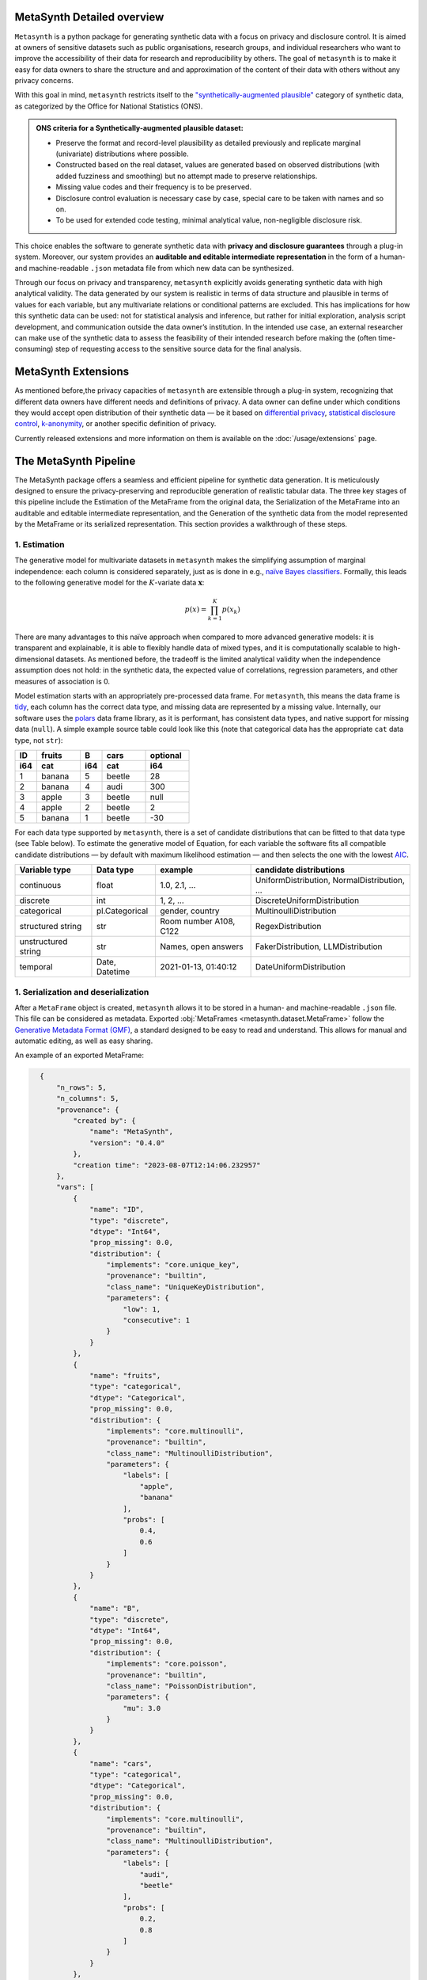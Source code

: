 MetaSynth Detailed overview
============================

``Metasynth`` is a python package for generating synthetic data with a
focus on privacy and disclosure control. It is aimed at owners of
sensitive datasets such as public organisations, research groups, and
individual researchers who want to improve the accessibility of their
data for research and reproducibility by others. The goal of
``metasynth`` is to make it easy for data owners to share the structure
and and approximation of the content of their data with others without
any privacy concerns.

With this goal in mind, ``metasynth`` restricts itself to
the `\"synthetically-augmented plausible" <https://www.ons.gov.uk/methodology/methodologicalpublications/generalmethodology/onsworkingpaperseries/onsmethodologyworkingpaperseriesnumber16syntheticdatapilot>`__ category of synthetic data, as categorized by the Office for National Statistics (ONS).

.. admonition:: ONS criteria for a Synthetically-augmented plausible dataset:
   
  * Preserve the format and record-level plausibility as detailed previously and replicate marginal (univariate) distributions where possible.
  * Constructed based on the real dataset, values are generated based on observed distributions (with added fuzziness and smoothing) but no attempt made to preserve relationships.
  * Missing value codes and their frequency is to be preserved.
  * Disclosure control evaluation is necessary case by case, special care to be taken with names and so on.
  * To be used for extended code testing, minimal analytical value, non-negligible disclosure risk.


This choice enables the software to generate synthetic data with **privacy and disclosure guarantees** through a plug-in system. Moreover, our system provides an **auditable and editable intermediate representation** in the form of a human- and machine-readable ``.json`` metadata file from which new data can be synthesized.

Through our focus on privacy and transparency, ``metasynth`` explicitly avoids generating synthetic data with high analytical validity. The data generated by our system is realistic in terms of data structure and plausible in terms of values for each variable, but any multivariate
relations or conditional patterns are excluded. This has implications for how this synthetic data can be used: not for statistical analysis and inference, but rather for initial exploration, analysis script development, and communication outside the data owner’s institution. In the intended use case, an external researcher can make use of the
synthetic data to assess the feasibility of their intended research before making the (often time-consuming) step of requesting access to the sensitive source data for the final analysis.

MetaSynth Extensions
====================
As mentioned before,the privacy capacities of ``metasynth`` are extensible through a plug-in system, recognizing that different data owners have different needs and definitions of privacy. A data owner can define under which conditions they would accept open distribution of
their synthetic data — be it based on `differential privacy <https://springer.com/chapter/10.1007/11787006_1>`_, `statistical disclosure control <https://www.wiley.com/en-us/Statistical+Disclosure+Control-p-9781118348215>`_, `k-anonymity <https://epic.org/wp-content/uploads/privacy/reidentification/Sweeney_Article.pdf>`_, or another
specific definition of privacy. 

Currently released extensions and more information on them is available on the :doc:`/usage/extensions` page.

The MetaSynth Pipeline
=====================================
The MetaSynth package offers a seamless and efficient pipeline for synthetic data generation. It is meticulously designed to ensure the privacy-preserving and reproducible generation of realistic tabular data. The three key stages of this pipeline include the Estimation of the MetaFrame from the original data, the Serialization of the MetaFrame into an auditable and editable intermediate representation, and the Generation of the synthetic data from the model represented by the MetaFrame or its serialized representation. This section provides a walkthrough of these steps.

.. image:: /images/pipeline_basic.png
   :width: 100%
   :alt: MetaSynth Pipeline
   :align: center


1. Estimation
--------------
.. image:: /images/pipeline_estimation_simple.png
   :width: 100%
   :alt: MetaSynth Estimation Step in Pipeline
   :align: center

The generative model for multivariate datasets in ``metasynth`` makes
the simplifying assumption of marginal independence: each column is
considered separately, just as is done in e.g., `naïve Bayes
classifiers <https://springer.com/book/10.1007/978-0-387-84858-7>`_. Formally, this leads to the following generative model for the :math:`K`-variate data :math:`\mathbf{x}`:

.. math::

    p(x) = \prod_{k=1}^K p(x_k)

There are many advantages to this naïve approach when compared to more
advanced generative models: it is transparent and explainable, it is
able to flexibly handle data of mixed types, and it is computationally
scalable to high-dimensional datasets. As mentioned before, the tradeoff
is the limited analytical validity when the independence assumption does
not hold: in the synthetic data, the expected value of correlations,
regression parameters, and other measures of association is 0.

Model estimation starts with an appropriately pre-processed data frame.
For ``metasynth``, this means the data frame is `tidy <https://www.jstatsoft.org/article/view/v059i10>`_, each column has the correct data type, and missing data are represented
by a missing value. Internally, our software uses the `polars <https://www.pola.rs/>`_ data
frame library, as it is performant, has consistent data types, and native support for missing data (``null``). A simple example source table could look like this (note that categorical data
has the appropriate ``cat`` data type, not ``str``):

.. list-table::
   :widths: 10 20 10 20 20
   :header-rows: 2

   * - ID
     - fruits
     - B
     - cars
     - optional
   * - i64
     - cat
     - i64
     - cat
     - i64
   * - 1
     - banana
     - 5
     - beetle
     - 28
   * - 2
     - banana
     - 4
     - audi
     - 300
   * - 3
     - apple
     - 3
     - beetle
     - null
   * - 4
     - apple
     - 2
     - beetle
     - 2
   * - 5
     - banana
     - 1
     - beetle
     - -30


For each data type supported by ``metasynth``, there is a set of candidate distributions that can be fitted to that data type (see Table below). To estimate the generative model of Equation, for each variable the software fits all compatible candidate distributions — by default with maximum likelihood estimation — and then selects the one with the lowest `AIC <https://springer.com/chapter/10.1007/978-1-4612-1694-0_15>`_.

.. list-table::
   :header-rows: 1

   * - Variable type
     - Data type
     - example
     - candidate distributions
   * - continuous
     - float
     - 1.0, 2.1, ...
     - UniformDistribution, NormalDistribution, ...
   * - discrete
     - int
     - 1, 2, ...
     - DiscreteUniformDistribution
   * - categorical
     - pl.Categorical
     - gender, country
     - MultinoulliDistribution
   * - structured string
     - str
     - Room number A108, C122
     - RegexDistribution
   * - unstructured string
     - str
     - Names, open answers
     - FakerDistribution, LLMDistribution
   * - temporal
     - Date, Datetime
     - 2021-01-13, 01:40:12
     - DateUniformDistribution


1. Serialization and deserialization
-------------------------------------
.. image:: /images/pipeline_serialization_simple.png
   :width: 50%
   :alt: MetaSynth Serialization Step in Pipeline
   :align: center

After a ``MetaFrame`` object is created, ``metasynth`` allows it to be stored in a human- and machine-readable ``.json`` file. This file can be considered as metadata.
Exported :obj:`MetaFrames <metasynth.dataset.MetaFrame>` follow the  `Generative Metadata Format (GMF) <https://github.com/sodascience/generative_metadata_format>`__, a standard designed to be easy to read and understand. 
This allows for manual and automatic editing, as well as easy sharing.


An example of an exported MetaFrame:

.. code-block:: json

    {
        "n_rows": 5,
        "n_columns": 5,
        "provenance": {
            "created by": {
                "name": "MetaSynth",
                "version": "0.4.0"
            },
            "creation time": "2023-08-07T12:14:06.232957"
        },
        "vars": [
            {
                "name": "ID",
                "type": "discrete",
                "dtype": "Int64",
                "prop_missing": 0.0,
                "distribution": {
                    "implements": "core.unique_key",
                    "provenance": "builtin",
                    "class_name": "UniqueKeyDistribution",
                    "parameters": {
                        "low": 1,
                        "consecutive": 1
                    }
                }
            },
            {
                "name": "fruits",
                "type": "categorical",
                "dtype": "Categorical",
                "prop_missing": 0.0,
                "distribution": {
                    "implements": "core.multinoulli",
                    "provenance": "builtin",
                    "class_name": "MultinoulliDistribution",
                    "parameters": {
                        "labels": [
                            "apple",
                            "banana"
                        ],
                        "probs": [
                            0.4,
                            0.6
                        ]
                    }
                }
            },
            {
                "name": "B",
                "type": "discrete",
                "dtype": "Int64",
                "prop_missing": 0.0,
                "distribution": {
                    "implements": "core.poisson",
                    "provenance": "builtin",
                    "class_name": "PoissonDistribution",
                    "parameters": {
                        "mu": 3.0
                    }
                }
            },
            {
                "name": "cars",
                "type": "categorical",
                "dtype": "Categorical",
                "prop_missing": 0.0,
                "distribution": {
                    "implements": "core.multinoulli",
                    "provenance": "builtin",
                    "class_name": "MultinoulliDistribution",
                    "parameters": {
                        "labels": [
                            "audi",
                            "beetle"
                        ],
                        "probs": [
                            0.2,
                            0.8
                        ]
                    }
                }
            },
            {
                "name": "optional",
                "type": "discrete",
                "dtype": "Int64",
                "prop_missing": 0.2,
                "distribution": {
                    "implements": "core.discrete_uniform",
                    "provenance": "builtin",
                    "class_name": "DiscreteUniformDistribution",
                    "parameters": {
                        "low": -30,
                        "high": 301
                    }
                }
            }
        ]
  }

  
3. Data generation
--------------------

.. image:: /images/pipeline_generation_simple.png
   :width: 100%
   :alt: MetaSynth Estimation Step in Pipeline
   :align: center


After creating either the fitted model object from the original data or by deserializing a model object from a ``.json`` file, new data can be generated by the object.

